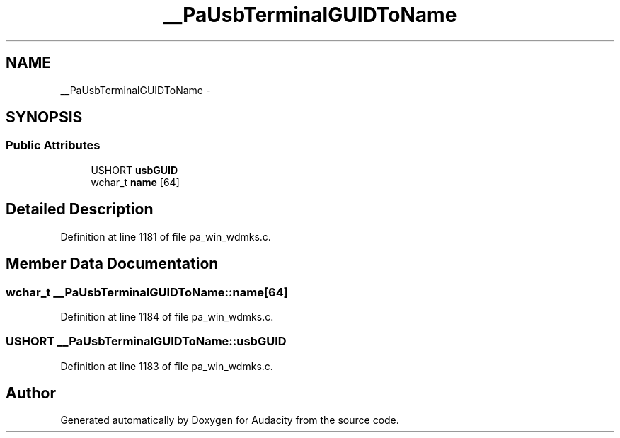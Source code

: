 .TH "__PaUsbTerminalGUIDToName" 3 "Thu Apr 28 2016" "Audacity" \" -*- nroff -*-
.ad l
.nh
.SH NAME
__PaUsbTerminalGUIDToName \- 
.SH SYNOPSIS
.br
.PP
.SS "Public Attributes"

.in +1c
.ti -1c
.RI "USHORT \fBusbGUID\fP"
.br
.ti -1c
.RI "wchar_t \fBname\fP [64]"
.br
.in -1c
.SH "Detailed Description"
.PP 
Definition at line 1181 of file pa_win_wdmks\&.c\&.
.SH "Member Data Documentation"
.PP 
.SS "wchar_t __PaUsbTerminalGUIDToName::name[64]"

.PP
Definition at line 1184 of file pa_win_wdmks\&.c\&.
.SS "USHORT __PaUsbTerminalGUIDToName::usbGUID"

.PP
Definition at line 1183 of file pa_win_wdmks\&.c\&.

.SH "Author"
.PP 
Generated automatically by Doxygen for Audacity from the source code\&.
